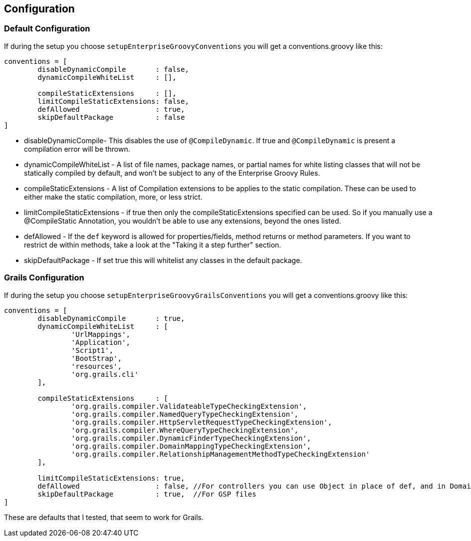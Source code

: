 == Configuration

=== Default Configuration
If during the setup you choose `setupEnterpriseGroovyConventions` you will get a conventions.groovy like this:

[source,groovy]
----
conventions = [
        disableDynamicCompile       : false,
        dynamicCompileWhiteList     : [],

        compileStaticExtensions     : [],
        limitCompileStaticExtensions: false,
        defAllowed                  : true,
        skipDefaultPackage          : false
]
----

* disableDynamicCompile- This disables the use of `@CompileDynamic`. If true and `@CompileDynamic` is present a compilation error will be thrown.
* dynamicCompileWhiteList -  A list of file names, package names, or partial names for white listing classes that will not be statically compiled by default, and won't be subject to any of the Enterprise Groovy Rules.
* compileStaticExtensions - A list of Compilation extensions to be applies to the static compilation. These can be used to either make the static compilation, more, or less strict.
* limitCompileStaticExtensions - if true then only the compileStaticExtensions specified can be used. So if you manually use a @CompileStatic Annotation, you wouldn't be able to use any extensions, beyond the ones listed.
* defAllowed - If the `def` keyword is allowed for properties/fields, method returns or method parameters. If you want to restrict de within methods, take a look at the "Taking it a step further" section.
* skipDefaultPackage - If set true this will whitelist any classes in the default package.

=== Grails Configuration

If during the setup you choose `setupEnterpriseGroovyGrailsConventions` you will get a conventions.groovy like this:

[source,groovy]
----
conventions = [
        disableDynamicCompile       : true,
        dynamicCompileWhiteList     : [
                'UrlMappings',
                'Application',
                'Script1',
                'BootStrap',
                'resources',
                'org.grails.cli'
        ],

        compileStaticExtensions     : [
                'org.grails.compiler.ValidateableTypeCheckingExtension',
                'org.grails.compiler.NamedQueryTypeCheckingExtension',
                'org.grails.compiler.HttpServletRequestTypeCheckingExtension',
                'org.grails.compiler.WhereQueryTypeCheckingExtension',
                'org.grails.compiler.DynamicFinderTypeCheckingExtension',
                'org.grails.compiler.DomainMappingTypeCheckingExtension',
                'org.grails.compiler.RelationshipManagementMethodTypeCheckingExtension'
        ],

        limitCompileStaticExtensions: true,
        defAllowed                  : false, //For controllers you can use Object in place of def, and in Domains add Closure to constraints/mappings closure fields.
        skipDefaultPackage          : true,  //For GSP files
]
----

These are defaults that I tested, that seem to work for Grails.